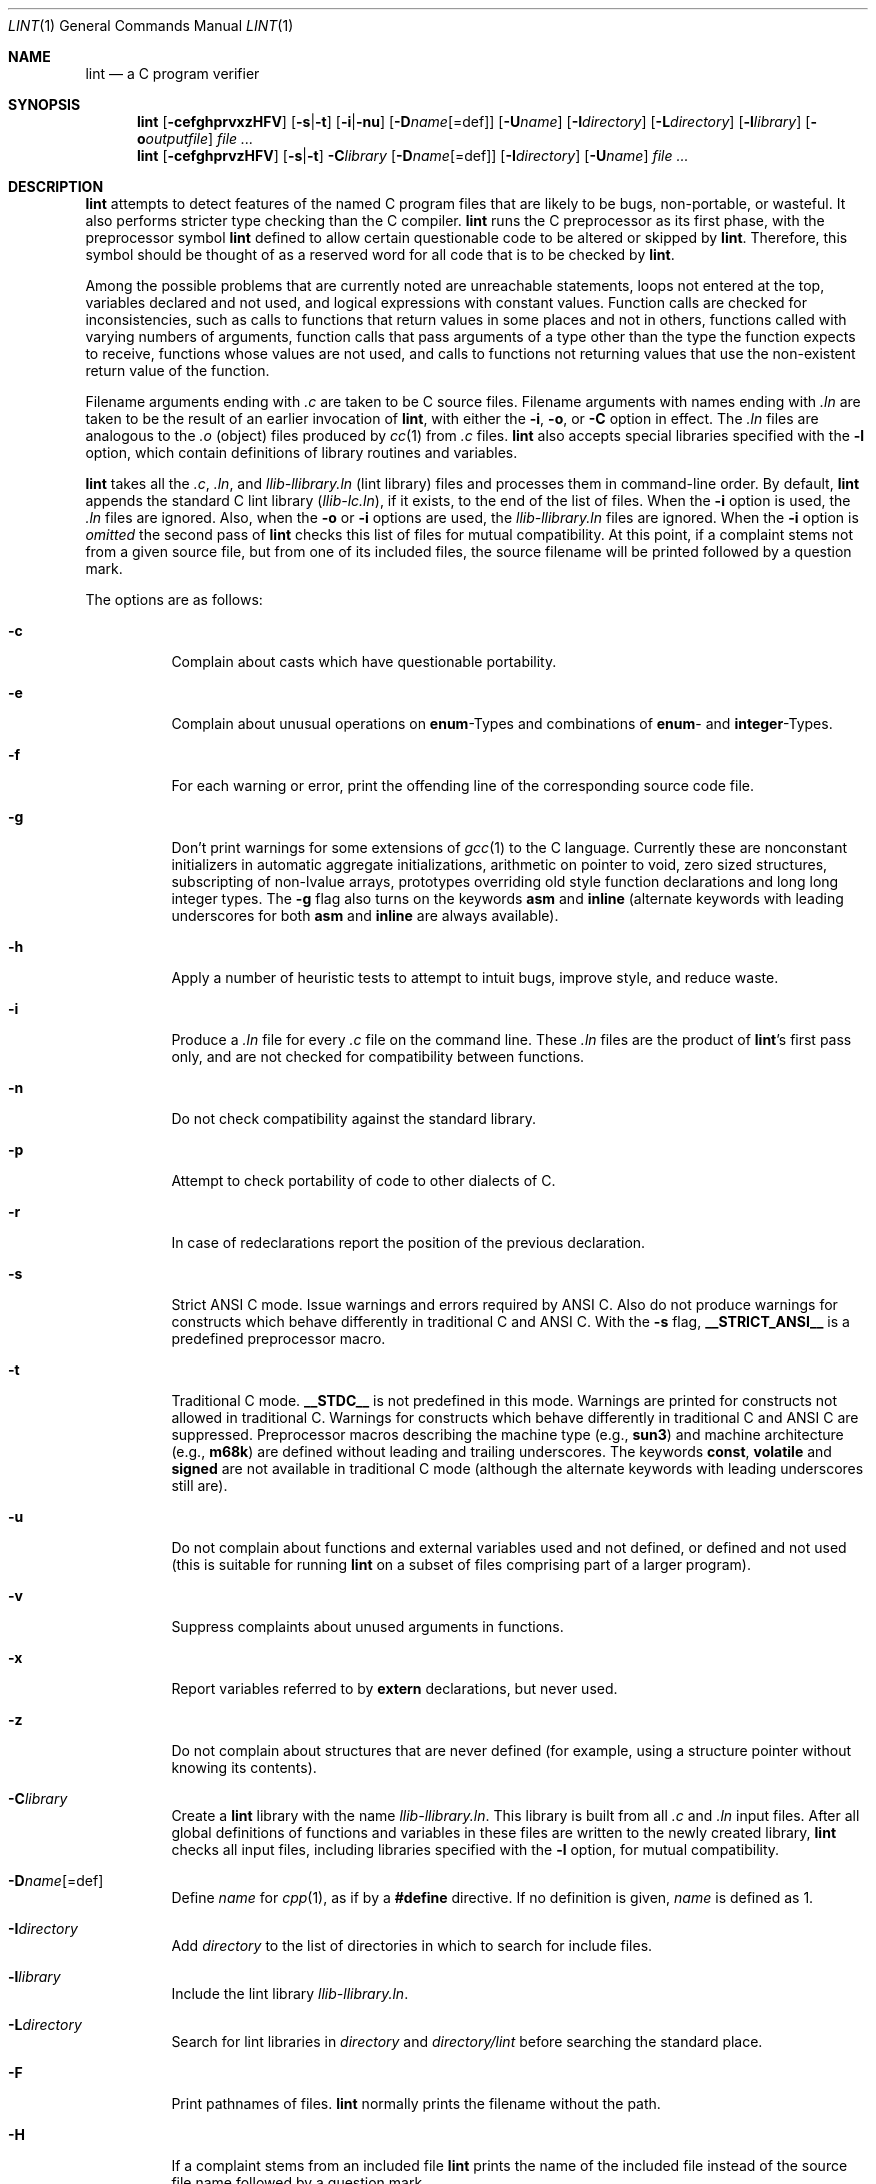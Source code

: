 .\"	$OpenBSD: src/usr.bin/xlint/xlint/lint.1,v 1.21 2006/05/29 10:35:17 jmc Exp $
.\"	$NetBSD: lint.1,v 1.3 1995/10/23 13:45:31 jpo Exp $
.\"
.\" Copyright (c) 1994, 1995 Jochen Pohl
.\" All Rights Reserved.
.\"
.\" Redistribution and use in source and binary forms, with or without
.\" modification, are permitted provided that the following conditions
.\" are met:
.\" 1. Redistributions of source code must retain the above copyright
.\"    notice, this list of conditions and the following disclaimer.
.\" 2. Redistributions in binary form must reproduce the above copyright
.\"    notice, this list of conditions and the following disclaimer in the
.\"    documentation and/or other materials provided with the distribution.
.\" 3. All advertising materials mentioning features or use of this software
.\"    must display the following acknowledgement:
.\"      This product includes software developed by Jochen Pohl for
.\"      The NetBSD Project.
.\" 4. The name of the author may not be used to endorse or promote products
.\"    derived from this software without specific prior written permission.
.\"
.\" THIS SOFTWARE IS PROVIDED BY THE AUTHOR ``AS IS'' AND ANY EXPRESS OR
.\" IMPLIED WARRANTIES, INCLUDING, BUT NOT LIMITED TO, THE IMPLIED WARRANTIES
.\" OF MERCHANTABILITY AND FITNESS FOR A PARTICULAR PURPOSE ARE DISCLAIMED.
.\" IN NO EVENT SHALL THE AUTHOR BE LIABLE FOR ANY DIRECT, INDIRECT,
.\" INCIDENTAL, SPECIAL, EXEMPLARY, OR CONSEQUENTIAL DAMAGES (INCLUDING, BUT
.\" NOT LIMITED TO, PROCUREMENT OF SUBSTITUTE GOODS OR SERVICES; LOSS OF USE,
.\" DATA, OR PROFITS; OR BUSINESS INTERRUPTION) HOWEVER CAUSED AND ON ANY
.\" THEORY OF LIABILITY, WHETHER IN CONTRACT, STRICT LIABILITY, OR TORT
.\" (INCLUDING NEGLIGENCE OR OTHERWISE) ARISING IN ANY WAY OUT OF THE USE OF
.\" THIS SOFTWARE, EVEN IF ADVISED OF THE POSSIBILITY OF SUCH DAMAGE.
.\"
.Dd August 28, 1994
.Dt LINT 1
.Os
.Sh NAME
.Nm lint
.Nd a C program verifier
.Sh SYNOPSIS
.Nm lint
.Op Fl cefghprvxzHFV
.Op Fl s Ns | Ns Fl t
.Op Fl i Ns | Ns Fl nu
.Op Fl D Ns Ar name Ns Op =def
.Op Fl U Ns Ar name
.Op Fl I Ns Ar directory
.Op Fl L Ns Ar directory
.Op Fl l Ns Ar library
.Op Fl o Ns Ar outputfile
.Ar
.Nm lint
.Op Fl cefghprvzHFV
.Op Fl s Ns | Ns Fl t
.Fl C Ns Ar library
.Op Fl D Ns Ar name Ns Op =def
.Op Fl I Ns Ar directory
.Op Fl U Ns Ar name
.Ar
.Sh DESCRIPTION
.Nm
attempts to detect features of the named C program files
that are likely to be bugs, non-portable, or wasteful.
It also performs stricter type checking than the C compiler.
.Nm
runs the C preprocessor as its first phase, with the
preprocessor symbol
.Sy lint
defined to allow certain questionable code to be altered
or skipped by
.Nm lint .
Therefore, this symbol should be thought of as a reserved
word for all code that is to be checked by
.Nm lint .
.Pp
Among the possible problems that are currently noted are
unreachable statements, loops not entered at the top,
variables declared and not used, and logical expressions
with constant values.
Function calls are checked for inconsistencies, such as
calls to functions that return values in some places and
not in others, functions called with varying numbers of
arguments, function calls that pass arguments of a type
other than the type the function expects to receive,
functions whose values are not used, and calls to functions
not returning values that use the non-existent return value
of the function.
.Pp
Filename arguments ending with
.Pa \&.c
are taken to be C source files.
Filename arguments with names ending with
.Pa \&.ln
are taken to be the result of an earlier invocation of
.Nm lint ,
with either the
.Fl i ,
.Fl o ,
or
.Fl C
option in effect.
The
.Pa \&.ln
files are analogous to the
.Pa \&.o
(object) files produced by
.Xr cc 1
from
.Pa \&.c
files.
.Nm
also accepts special libraries specified with the
.Fl l
option, which contain definitions of library routines and
variables.
.Pp
.Nm
takes all the
.Pa \&.c , \&.ln ,
and
.Pa llib-l Ns Ar library Ns Pa \&.ln
(lint library) files and processes them in command-line order.
By default,
.Nm
appends the standard C lint library
.Pq Pa llib-lc.ln ,
if it exists,
to the end of the list of files.
When the
.Fl i
option is used, the
.Pa \&.ln
files are ignored.
Also, when the
.Fl o
or
.Fl i
options are used, the
.Pa llib-l Ns Ar library Ns Pa \&.ln
files are ignored.
When the
.Fl i
option is
.Em omitted
the second pass of
.Nm
checks this list of files for mutual compatibility.
At this point, if a complaint stems not from a given source
file, but from one of its included files, the source filename
will be printed followed by a question mark.
.Pp
The options are as follows:
.Bl -tag -width Ds
.It Fl c
Complain about casts which have questionable portability.
.It Fl e
Complain about unusual operations on
.Sy enum Ns -Types
and combinations of
.Sy enum Ns -
and
.Sy integer Ns -Types.
.It Fl f
For each warning or error, print the offending line of the
corresponding source code file.
.It Fl g
Don't print warnings for some extensions of
.Xr gcc 1
to the C language.
Currently these are nonconstant initializers in
automatic aggregate initializations, arithmetic on pointer to void,
zero sized structures, subscripting of non-lvalue arrays, prototypes
overriding old style function declarations and long long
integer types.
The
.Fl g
flag also turns on the keywords
.Sy asm
and
.Sy inline
(alternate keywords with leading underscores for both
.Sy asm
and
.Sy inline
are always available).
.It Fl h
Apply a number of heuristic tests to attempt to intuit
bugs, improve style, and reduce waste.
.It Fl i
Produce a
.Pa \&.ln
file for every
.Pa \&.c
file on the command line.
These
.Pa \&.ln
files are the product of
.Nm lint Ns 's
first pass only, and are not checked for compatibility
between functions.
.It Fl n
Do not check compatibility against the standard library.
.It Fl p
Attempt to check portability of code to other dialects of C.
.It Fl r
In case of redeclarations report the position of the
previous declaration.
.It Fl s
Strict ANSI C mode.
Issue warnings and errors required by ANSI C.
Also do not produce warnings for constructs which behave
differently in traditional C and ANSI C.
With the
.Fl s
flag,
.Li __STRICT_ANSI__
is a predefined preprocessor macro.
.It Fl t
Traditional C mode.
.Li __STDC__
is not predefined in this mode.
Warnings are printed for constructs not allowed in
traditional C.
Warnings for constructs which behave differently in
traditional C and ANSI C are suppressed.
Preprocessor macros describing the machine type (e.g.,
.Li sun3 )
and machine architecture (e.g.,
.Li m68k )
are defined without leading and trailing underscores.
The keywords
.Sy const ,
.Sy volatile
and
.Sy signed
are not available in traditional C mode (although the alternate
keywords with leading underscores still are).
.It Fl u
Do not complain about functions and external variables used
and not defined, or defined and not used (this is suitable
for running
.Nm
on a subset of files comprising part of a larger program).
.It Fl v
Suppress complaints about unused arguments in functions.
.It Fl x
Report variables referred to by
.Sy extern
declarations, but never used.
.It Fl z
Do not complain about structures that are never defined
(for example, using a structure pointer without knowing
its contents).
.It Fl C Ns Ar library
Create a
.Nm
library with the name
.Pa llib-l Ns Ar library Ns Pa .ln .
This library is built from all
.Pa \&.c
and
.Pa \&.ln
input files.
After all global definitions of functions and
variables in these files are written to the newly created library,
.Nm
checks all input files, including libraries specified with the
.Fl l
option, for mutual compatibility.
.It Fl D Ns Ar name Ns Op =def
Define
.Ar name
for
.Xr cpp 1 ,
as if by a
.Li #define
directive.
If no definition is given,
.Ar name
is defined as 1.
.It Fl I Ns Ar directory
Add
.Ar directory
to the list of directories in which to search for include files.
.It Fl l Ns Ar library
Include the lint library
.Pa llib-l Ns Ar library Ns Pa \&.ln .
.It Fl L Ns Ar directory
Search for lint libraries in
.Ar directory
and
.Ar directory Ns Pa /lint
before searching the standard place.
.It Fl F
Print pathnames of files.
.Nm
normally prints the filename without the path.
.It Fl H
If a complaint stems from an included file
.Nm
prints the name of the included file instead of the source file name
followed by a question mark.
.It Fl o Ns Ar outputfile
Name the output file
.Ar outputfile .
The output file produced is the input that is given to
.Nm lint Ns 's
second pass.
The
.Fl o
option simply saves this file in the named output file.
If the
.Fl i
option is also used the files are not checked for compatibility.
To produce a
.Pa llib-l Ns Ar library Ns Pa \&.ln
without extraneous messages, use of the
.Fl u
option is suggested.
The
.Fl v
option is useful if the source file(s) for the lint library
are just external interfaces.
.It Fl U Ns Ar name
Remove any initial definition of
.Ar name
for the preprocessor.
.It Fl V
Print the command lines constructed by the controller program to
run the C preprocessor and
.Nm lint Ns 's
first and second pass.
.El
.Pp
.Sy Input Grammar
.Pp
.Nm lint Ns 's
first pass reads standard C source files.
.Nm
recognizes the following C comments as commands.
.Bl -tag -width Fl
.It Li /* ARGSUSED Ns Ar n Li */
makes
.Nm
check only the first
.Ar n
arguments for usage; a missing
.Ar n
is taken to be 0 (this option acts like the
.Fl v
option for the next function).
.It Li /* CONSTCOND */ No or Xo
.Li /* CONSTANTCOND */ No or
.Li /* CONSTANTCONDITION */
.Xc
suppress complaints about constant operands for the next expression.
.It Li /*\ FALLTHRU\ */ No or Xo
.Li /* FALLTHROUGH */
.Xc
suppress complaints about fall through to a
.Sy case
or
.Sy default
labelled statement.
This directive should be placed immediately preceding the label.
.It Li /* LINTLIBRARY */
At the beginning of a file, mark all functions and variables defined
in this file as
.Em used .
Also shut off complaints about unused function arguments.
.It Li /* LINTED Xo
.Op Ar comment
.Li */ No or
.Li /* NOSTRICT
.Op Ar comment
.Li */
.Xc
Suppresses any intra-file warning except those dealing with
unused variables or functions.
This directive should be placed on the line immediately
preceding where the
.Nm
warning occurred.
.It Li /* LONGLONG */
Suppress complaints about use of long long integer types.
.It Li /* NOTREACHED */
At appropriate points, inhibit complaints about unreachable code.
(This comment is typically placed just after calls to functions
like
.Xr exit 3 ) .
.It Li /* PRINTFLIKE Ns Ar n Li */
makes
.Nm
check the first
.Pq Ar n Ns -1
arguments as usual.
The
.Ar n Ns -th
argument is interpreted as a
.Sy printf
format string that is used to check the remaining arguments.
.It Li /* PROTOLIB Ns Ar n Li */
causes
.Nm
to treat function declaration prototypes as function definitions
if
.Ar n
is non-zero.
This directive can only be used in conjunction with the
.Li /* LINTLIBRARY */
directive.
If
.Ar n
is zero, function prototypes will be treated normally.
.It Li /* SCANFLIKE Ns Ar n Li */
makes
.Nm
check the first
.Pq Ar n Ns -1
arguments as usual.
The
.Ar n Ns -th
argument is interpreted as a
.Sy scanf
format string that is used to check the remaining arguments.
.It Li /* VARARGS Ns Ar n Li */
Suppress the usual checking for variable numbers of arguments in
the following function declaration.
The data types of the first
.Ar n
arguments are checked; a missing
.Ar n
is taken to be 0.
.El
.Pp
The behavior of the
.Fl i
and the
.Fl o
options allows for incremental use of
.Nm
on a set of C source files.
Generally, one invokes
.Nm
once for each source file with the
.Fl i
option.
Each of these invocations produces a
.Pa \&.ln
file that corresponds to the
.Pa \&.c
file, and prints all messages that are about just that
source file.
After all the source files have been separately run through
.Nm lint ,
it is invoked once more (without the
.Fl i
option), listing all the
.Pa \&.ln
files with the needed
.Fl l Ns Ar library
options.
This will print all the inter-file inconsistencies.
This scheme works well with
.Xr make 1 ;
it allows
.Xr make 1
to be used to
.Nm
only the source files that have been modified since the last
time the set of source files were
.Nm lint Ns ed .
.Sh ENVIRONMENT
.Bl -tag -width Fl
.It Ev LIBDIR
the directory where the lint libraries specified by the
.Fl l Ns Ar library
option must exist.
If this environment variable is undefined, then the default path
.Pa /usr/libdata/lint
will be used to search for the libraries.
.It Ev TMPDIR
usually the path for temporary files can be redefined by setting
this environment variable.
.El
.Sh FILES
.Bl -tag -width /usr/libdata/lint/llib-lposix.ln -compact
.It Pa /usr/libexec/lint Ns Bq 12
programs
.It Pa /usr/libdata/lint/llib-lposix.ln
prebuilt POSIX C lint library
.It Pa /usr/libdata/lint/llib-lstdc.ln
prebuilt ANSI/ISO C lint library
.It Pa /tmp/lint*
temporaries
.El
.Sh SEE ALSO
.Xr cc 1 ,
.Xr cpp 1 ,
.Xr make 1
.Sh AUTHORS
Jochen Pohl
.Sh BUGS
The routines
.Xr exit 3 ,
.Xr longjmp 3
and other functions that do not return are not understood; this
causes various incorrect diagnostics.
.Pp
Static functions which are used only before their first
extern declaration are reported as unused.
.Pp
Libraries created by the
.Fl o
option will, when used in later
.Nm
runs, cause certain errors that were reported when the libraries
were created to be reported again, and cause line numbers and file
names from the original source used to create those libraries
to be reported in error messages.
For these reasons, it is recommended to use the
.Fl C
option to create lint libraries.
